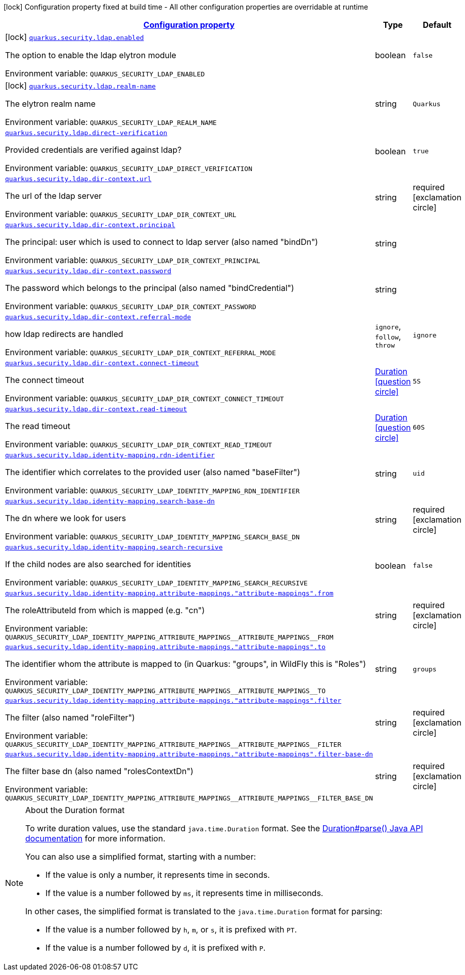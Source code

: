 
:summaryTableId: quarkus-elytron-security-ldap
[.configuration-legend]
icon:lock[title=Fixed at build time] Configuration property fixed at build time - All other configuration properties are overridable at runtime
[.configuration-reference.searchable, cols="80,.^10,.^10"]
|===

h|[[quarkus-elytron-security-ldap_configuration]]link:#quarkus-elytron-security-ldap_configuration[Configuration property]

h|Type
h|Default

a|icon:lock[title=Fixed at build time] [[quarkus-elytron-security-ldap_quarkus-security-ldap-enabled]]`link:#quarkus-elytron-security-ldap_quarkus-security-ldap-enabled[quarkus.security.ldap.enabled]`


[.description]
--
The option to enable the ldap elytron module

ifdef::add-copy-button-to-env-var[]
Environment variable: env_var_with_copy_button:+++QUARKUS_SECURITY_LDAP_ENABLED+++[]
endif::add-copy-button-to-env-var[]
ifndef::add-copy-button-to-env-var[]
Environment variable: `+++QUARKUS_SECURITY_LDAP_ENABLED+++`
endif::add-copy-button-to-env-var[]
--|boolean 
|`false`


a|icon:lock[title=Fixed at build time] [[quarkus-elytron-security-ldap_quarkus-security-ldap-realm-name]]`link:#quarkus-elytron-security-ldap_quarkus-security-ldap-realm-name[quarkus.security.ldap.realm-name]`


[.description]
--
The elytron realm name

ifdef::add-copy-button-to-env-var[]
Environment variable: env_var_with_copy_button:+++QUARKUS_SECURITY_LDAP_REALM_NAME+++[]
endif::add-copy-button-to-env-var[]
ifndef::add-copy-button-to-env-var[]
Environment variable: `+++QUARKUS_SECURITY_LDAP_REALM_NAME+++`
endif::add-copy-button-to-env-var[]
--|string 
|`Quarkus`


a| [[quarkus-elytron-security-ldap_quarkus-security-ldap-direct-verification]]`link:#quarkus-elytron-security-ldap_quarkus-security-ldap-direct-verification[quarkus.security.ldap.direct-verification]`


[.description]
--
Provided credentials are verified against ldap?

ifdef::add-copy-button-to-env-var[]
Environment variable: env_var_with_copy_button:+++QUARKUS_SECURITY_LDAP_DIRECT_VERIFICATION+++[]
endif::add-copy-button-to-env-var[]
ifndef::add-copy-button-to-env-var[]
Environment variable: `+++QUARKUS_SECURITY_LDAP_DIRECT_VERIFICATION+++`
endif::add-copy-button-to-env-var[]
--|boolean 
|`true`


a| [[quarkus-elytron-security-ldap_quarkus-security-ldap-dir-context-url]]`link:#quarkus-elytron-security-ldap_quarkus-security-ldap-dir-context-url[quarkus.security.ldap.dir-context.url]`


[.description]
--
The url of the ldap server

ifdef::add-copy-button-to-env-var[]
Environment variable: env_var_with_copy_button:+++QUARKUS_SECURITY_LDAP_DIR_CONTEXT_URL+++[]
endif::add-copy-button-to-env-var[]
ifndef::add-copy-button-to-env-var[]
Environment variable: `+++QUARKUS_SECURITY_LDAP_DIR_CONTEXT_URL+++`
endif::add-copy-button-to-env-var[]
--|string 
|required icon:exclamation-circle[title=Configuration property is required]


a| [[quarkus-elytron-security-ldap_quarkus-security-ldap-dir-context-principal]]`link:#quarkus-elytron-security-ldap_quarkus-security-ldap-dir-context-principal[quarkus.security.ldap.dir-context.principal]`


[.description]
--
The principal: user which is used to connect to ldap server (also named "bindDn")

ifdef::add-copy-button-to-env-var[]
Environment variable: env_var_with_copy_button:+++QUARKUS_SECURITY_LDAP_DIR_CONTEXT_PRINCIPAL+++[]
endif::add-copy-button-to-env-var[]
ifndef::add-copy-button-to-env-var[]
Environment variable: `+++QUARKUS_SECURITY_LDAP_DIR_CONTEXT_PRINCIPAL+++`
endif::add-copy-button-to-env-var[]
--|string 
|


a| [[quarkus-elytron-security-ldap_quarkus-security-ldap-dir-context-password]]`link:#quarkus-elytron-security-ldap_quarkus-security-ldap-dir-context-password[quarkus.security.ldap.dir-context.password]`


[.description]
--
The password which belongs to the principal (also named "bindCredential")

ifdef::add-copy-button-to-env-var[]
Environment variable: env_var_with_copy_button:+++QUARKUS_SECURITY_LDAP_DIR_CONTEXT_PASSWORD+++[]
endif::add-copy-button-to-env-var[]
ifndef::add-copy-button-to-env-var[]
Environment variable: `+++QUARKUS_SECURITY_LDAP_DIR_CONTEXT_PASSWORD+++`
endif::add-copy-button-to-env-var[]
--|string 
|


a| [[quarkus-elytron-security-ldap_quarkus-security-ldap-dir-context-referral-mode]]`link:#quarkus-elytron-security-ldap_quarkus-security-ldap-dir-context-referral-mode[quarkus.security.ldap.dir-context.referral-mode]`


[.description]
--
how ldap redirects are handled

ifdef::add-copy-button-to-env-var[]
Environment variable: env_var_with_copy_button:+++QUARKUS_SECURITY_LDAP_DIR_CONTEXT_REFERRAL_MODE+++[]
endif::add-copy-button-to-env-var[]
ifndef::add-copy-button-to-env-var[]
Environment variable: `+++QUARKUS_SECURITY_LDAP_DIR_CONTEXT_REFERRAL_MODE+++`
endif::add-copy-button-to-env-var[]
-- a|
`ignore`, `follow`, `throw` 
|`ignore`


a| [[quarkus-elytron-security-ldap_quarkus-security-ldap-dir-context-connect-timeout]]`link:#quarkus-elytron-security-ldap_quarkus-security-ldap-dir-context-connect-timeout[quarkus.security.ldap.dir-context.connect-timeout]`


[.description]
--
The connect timeout

ifdef::add-copy-button-to-env-var[]
Environment variable: env_var_with_copy_button:+++QUARKUS_SECURITY_LDAP_DIR_CONTEXT_CONNECT_TIMEOUT+++[]
endif::add-copy-button-to-env-var[]
ifndef::add-copy-button-to-env-var[]
Environment variable: `+++QUARKUS_SECURITY_LDAP_DIR_CONTEXT_CONNECT_TIMEOUT+++`
endif::add-copy-button-to-env-var[]
--|link:https://docs.oracle.com/javase/8/docs/api/java/time/Duration.html[Duration]
  link:#duration-note-anchor-{summaryTableId}[icon:question-circle[], title=More information about the Duration format]
|`5S`


a| [[quarkus-elytron-security-ldap_quarkus-security-ldap-dir-context-read-timeout]]`link:#quarkus-elytron-security-ldap_quarkus-security-ldap-dir-context-read-timeout[quarkus.security.ldap.dir-context.read-timeout]`


[.description]
--
The read timeout

ifdef::add-copy-button-to-env-var[]
Environment variable: env_var_with_copy_button:+++QUARKUS_SECURITY_LDAP_DIR_CONTEXT_READ_TIMEOUT+++[]
endif::add-copy-button-to-env-var[]
ifndef::add-copy-button-to-env-var[]
Environment variable: `+++QUARKUS_SECURITY_LDAP_DIR_CONTEXT_READ_TIMEOUT+++`
endif::add-copy-button-to-env-var[]
--|link:https://docs.oracle.com/javase/8/docs/api/java/time/Duration.html[Duration]
  link:#duration-note-anchor-{summaryTableId}[icon:question-circle[], title=More information about the Duration format]
|`60S`


a| [[quarkus-elytron-security-ldap_quarkus-security-ldap-identity-mapping-rdn-identifier]]`link:#quarkus-elytron-security-ldap_quarkus-security-ldap-identity-mapping-rdn-identifier[quarkus.security.ldap.identity-mapping.rdn-identifier]`


[.description]
--
The identifier which correlates to the provided user (also named "baseFilter")

ifdef::add-copy-button-to-env-var[]
Environment variable: env_var_with_copy_button:+++QUARKUS_SECURITY_LDAP_IDENTITY_MAPPING_RDN_IDENTIFIER+++[]
endif::add-copy-button-to-env-var[]
ifndef::add-copy-button-to-env-var[]
Environment variable: `+++QUARKUS_SECURITY_LDAP_IDENTITY_MAPPING_RDN_IDENTIFIER+++`
endif::add-copy-button-to-env-var[]
--|string 
|`uid`


a| [[quarkus-elytron-security-ldap_quarkus-security-ldap-identity-mapping-search-base-dn]]`link:#quarkus-elytron-security-ldap_quarkus-security-ldap-identity-mapping-search-base-dn[quarkus.security.ldap.identity-mapping.search-base-dn]`


[.description]
--
The dn where we look for users

ifdef::add-copy-button-to-env-var[]
Environment variable: env_var_with_copy_button:+++QUARKUS_SECURITY_LDAP_IDENTITY_MAPPING_SEARCH_BASE_DN+++[]
endif::add-copy-button-to-env-var[]
ifndef::add-copy-button-to-env-var[]
Environment variable: `+++QUARKUS_SECURITY_LDAP_IDENTITY_MAPPING_SEARCH_BASE_DN+++`
endif::add-copy-button-to-env-var[]
--|string 
|required icon:exclamation-circle[title=Configuration property is required]


a| [[quarkus-elytron-security-ldap_quarkus-security-ldap-identity-mapping-search-recursive]]`link:#quarkus-elytron-security-ldap_quarkus-security-ldap-identity-mapping-search-recursive[quarkus.security.ldap.identity-mapping.search-recursive]`


[.description]
--
If the child nodes are also searched for identities

ifdef::add-copy-button-to-env-var[]
Environment variable: env_var_with_copy_button:+++QUARKUS_SECURITY_LDAP_IDENTITY_MAPPING_SEARCH_RECURSIVE+++[]
endif::add-copy-button-to-env-var[]
ifndef::add-copy-button-to-env-var[]
Environment variable: `+++QUARKUS_SECURITY_LDAP_IDENTITY_MAPPING_SEARCH_RECURSIVE+++`
endif::add-copy-button-to-env-var[]
--|boolean 
|`false`


a| [[quarkus-elytron-security-ldap_quarkus-security-ldap-identity-mapping-attribute-mappings-attribute-mappings-from]]`link:#quarkus-elytron-security-ldap_quarkus-security-ldap-identity-mapping-attribute-mappings-attribute-mappings-from[quarkus.security.ldap.identity-mapping.attribute-mappings."attribute-mappings".from]`


[.description]
--
The roleAttributeId from which is mapped (e.g. "cn")

ifdef::add-copy-button-to-env-var[]
Environment variable: env_var_with_copy_button:+++QUARKUS_SECURITY_LDAP_IDENTITY_MAPPING_ATTRIBUTE_MAPPINGS__ATTRIBUTE_MAPPINGS__FROM+++[]
endif::add-copy-button-to-env-var[]
ifndef::add-copy-button-to-env-var[]
Environment variable: `+++QUARKUS_SECURITY_LDAP_IDENTITY_MAPPING_ATTRIBUTE_MAPPINGS__ATTRIBUTE_MAPPINGS__FROM+++`
endif::add-copy-button-to-env-var[]
--|string 
|required icon:exclamation-circle[title=Configuration property is required]


a| [[quarkus-elytron-security-ldap_quarkus-security-ldap-identity-mapping-attribute-mappings-attribute-mappings-to]]`link:#quarkus-elytron-security-ldap_quarkus-security-ldap-identity-mapping-attribute-mappings-attribute-mappings-to[quarkus.security.ldap.identity-mapping.attribute-mappings."attribute-mappings".to]`


[.description]
--
The identifier whom the attribute is mapped to (in Quarkus: "groups", in WildFly this is "Roles")

ifdef::add-copy-button-to-env-var[]
Environment variable: env_var_with_copy_button:+++QUARKUS_SECURITY_LDAP_IDENTITY_MAPPING_ATTRIBUTE_MAPPINGS__ATTRIBUTE_MAPPINGS__TO+++[]
endif::add-copy-button-to-env-var[]
ifndef::add-copy-button-to-env-var[]
Environment variable: `+++QUARKUS_SECURITY_LDAP_IDENTITY_MAPPING_ATTRIBUTE_MAPPINGS__ATTRIBUTE_MAPPINGS__TO+++`
endif::add-copy-button-to-env-var[]
--|string 
|`groups`


a| [[quarkus-elytron-security-ldap_quarkus-security-ldap-identity-mapping-attribute-mappings-attribute-mappings-filter]]`link:#quarkus-elytron-security-ldap_quarkus-security-ldap-identity-mapping-attribute-mappings-attribute-mappings-filter[quarkus.security.ldap.identity-mapping.attribute-mappings."attribute-mappings".filter]`


[.description]
--
The filter (also named "roleFilter")

ifdef::add-copy-button-to-env-var[]
Environment variable: env_var_with_copy_button:+++QUARKUS_SECURITY_LDAP_IDENTITY_MAPPING_ATTRIBUTE_MAPPINGS__ATTRIBUTE_MAPPINGS__FILTER+++[]
endif::add-copy-button-to-env-var[]
ifndef::add-copy-button-to-env-var[]
Environment variable: `+++QUARKUS_SECURITY_LDAP_IDENTITY_MAPPING_ATTRIBUTE_MAPPINGS__ATTRIBUTE_MAPPINGS__FILTER+++`
endif::add-copy-button-to-env-var[]
--|string 
|required icon:exclamation-circle[title=Configuration property is required]


a| [[quarkus-elytron-security-ldap_quarkus-security-ldap-identity-mapping-attribute-mappings-attribute-mappings-filter-base-dn]]`link:#quarkus-elytron-security-ldap_quarkus-security-ldap-identity-mapping-attribute-mappings-attribute-mappings-filter-base-dn[quarkus.security.ldap.identity-mapping.attribute-mappings."attribute-mappings".filter-base-dn]`


[.description]
--
The filter base dn (also named "rolesContextDn")

ifdef::add-copy-button-to-env-var[]
Environment variable: env_var_with_copy_button:+++QUARKUS_SECURITY_LDAP_IDENTITY_MAPPING_ATTRIBUTE_MAPPINGS__ATTRIBUTE_MAPPINGS__FILTER_BASE_DN+++[]
endif::add-copy-button-to-env-var[]
ifndef::add-copy-button-to-env-var[]
Environment variable: `+++QUARKUS_SECURITY_LDAP_IDENTITY_MAPPING_ATTRIBUTE_MAPPINGS__ATTRIBUTE_MAPPINGS__FILTER_BASE_DN+++`
endif::add-copy-button-to-env-var[]
--|string 
|required icon:exclamation-circle[title=Configuration property is required]

|===
ifndef::no-duration-note[]
[NOTE]
[id='duration-note-anchor-{summaryTableId}']
.About the Duration format
====
To write duration values, use the standard `java.time.Duration` format.
See the link:https://docs.oracle.com/en/java/javase/17/docs/api/java.base/java/time/Duration.html#parse(java.lang.CharSequence)[Duration#parse() Java API documentation] for more information.

You can also use a simplified format, starting with a number:

* If the value is only a number, it represents time in seconds.
* If the value is a number followed by `ms`, it represents time in milliseconds.

In other cases, the simplified format is translated to the `java.time.Duration` format for parsing:

* If the value is a number followed by `h`, `m`, or `s`, it is prefixed with `PT`.
* If the value is a number followed by `d`, it is prefixed with `P`.
====
endif::no-duration-note[]
